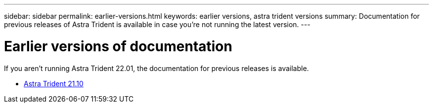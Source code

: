 ---
sidebar: sidebar
permalink: earlier-versions.html
keywords: earlier versions, astra trident versions
summary: Documentation for previous releases of Astra Trident is available in case you’re not running the latest version.
---

= Earlier versions of documentation
:hardbreaks:
:icons: font
:imagesdir: ../media/

[.lead]
If you aren't running Astra Trident 22.01, the documentation for previous releases is available.

* https://docs.netapp.com/us-en/trident-2110/index.html[Astra Trident 21.10^]
